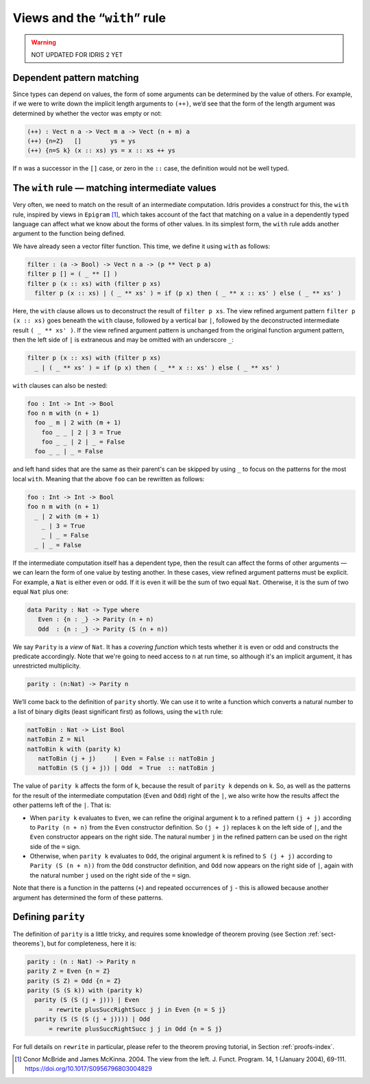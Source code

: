 .. _sec-views:

*****************************
Views and the “``with``” rule
*****************************

.. warning::

   NOT UPDATED FOR IDRIS 2 YET

Dependent pattern matching
==========================

Since types can depend on values, the form of some arguments can be
determined by the value of others. For example, if we were to write
down the implicit length arguments to ``(++)``, we’d see that the form
of the length argument was determined by whether the vector was empty
or not:

.. code-block:: idris

    (++) : Vect n a -> Vect m a -> Vect (n + m) a
    (++) {n=Z}   []        ys = ys
    (++) {n=S k} (x :: xs) ys = x :: xs ++ ys

If ``n`` was a successor in the ``[]`` case, or zero in the ``::``
case, the definition would not be well typed.

.. _sect-nattobin:

The ``with`` rule — matching intermediate values
================================================

Very often, we need to match on the result of an intermediate
computation. Idris provides a construct for this, the ``with``
rule, inspired by views in ``Epigram`` [#McBridgeMcKinna]_, which takes account of
the fact that matching on a value in a dependently typed language can
affect what we know about the forms of other values. In its simplest
form, the ``with`` rule adds another argument to the function being
defined.

We have already seen a vector filter function. This time, we define it
using ``with`` as follows:

.. code-block:: idris

    filter : (a -> Bool) -> Vect n a -> (p ** Vect p a)
    filter p [] = ( _ ** [] )
    filter p (x :: xs) with (filter p xs)
      filter p (x :: xs) | ( _ ** xs' ) = if (p x) then ( _ ** x :: xs' ) else ( _ ** xs' )

Here, the ``with`` clause allows us to deconstruct the result of
``filter p xs``. The view refined argument pattern ``filter p (x ::
xs)`` goes beneath the ``with`` clause, followed by a vertical bar
``|``, followed by the deconstructed intermediate result ``( _ ** xs'
)``. If the view refined argument pattern is unchanged from the
original function argument pattern, then the left side of ``|`` is
extraneous and may be omitted with an underscore ``_``:

.. code-block:: idris

    filter p (x :: xs) with (filter p xs)
      _ | ( _ ** xs' ) = if (p x) then ( _ ** x :: xs' ) else ( _ ** xs' )

``with`` clauses can also be nested:

.. code-block:: idris

    foo : Int -> Int -> Bool
    foo n m with (n + 1)
      foo _ m | 2 with (m + 1)
        foo _ _ | 2 | 3 = True
        foo _ _ | 2 | _ = False
      foo _ _ | _ = False

and left hand sides that are the same as their parent's can be skipped by
using ``_`` to focus on the patterns for the most local ``with``. Meaning
that the above ``foo`` can be rewritten as follows:

.. code-block:: idris

    foo : Int -> Int -> Bool
    foo n m with (n + 1)
      _ | 2 with (m + 1)
        _ | 3 = True
        _ | _ = False
      _ | _ = False

If the intermediate computation itself has a dependent type, then the
result can affect the forms of other arguments — we can learn the form
of one value by testing another. In these cases, view refined argument
patterns must be explicit. For example, a ``Nat`` is either even or
odd. If it is even it will be the sum of two equal ``Nat``.
Otherwise, it is the sum of two equal ``Nat`` plus one:

.. code-block:: idris

    data Parity : Nat -> Type where
       Even : {n : _} -> Parity (n + n)
       Odd  : {n : _} -> Parity (S (n + n))

We say ``Parity`` is a *view* of ``Nat``. It has a *covering function*
which tests whether it is even or odd and constructs the predicate
accordingly. Note that we're going to need access to ``n`` at run time, so
although it's an implicit argument, it has unrestricted multiplicity.

.. code-block:: idris

    parity : (n:Nat) -> Parity n

We’ll come back to the definition of ``parity`` shortly. We can use it
to write a function which converts a natural number to a list of
binary digits (least significant first) as follows, using the ``with``
rule:

.. code-block:: idris

    natToBin : Nat -> List Bool
    natToBin Z = Nil
    natToBin k with (parity k)
       natToBin (j + j)     | Even = False :: natToBin j
       natToBin (S (j + j)) | Odd  = True  :: natToBin j

The value of ``parity k`` affects the form of ``k``, because the
result of ``parity k`` depends on ``k``. So, as well as the patterns
for the result of the intermediate computation (``Even`` and ``Odd``)
right of the ``|``, we also write how the results affect the other
patterns left of the ``|``. That is:

- When ``parity k`` evaluates to ``Even``, we can refine the original
  argument ``k`` to a refined pattern ``(j + j)`` according to
  ``Parity (n + n)`` from the ``Even`` constructor definition. So
  ``(j + j)`` replaces ``k`` on the left side of ``|``, and the
  ``Even`` constructor appears on the right side. The natural number
  ``j`` in the refined pattern can be used on the right side of the
  ``=`` sign.

- Otherwise, when ``parity k`` evaluates to ``Odd``, the original
  argument ``k`` is refined to ``S (j + j)`` according to ``Parity (S
  (n + n))`` from the ``Odd`` constructor definition, and ``Odd`` now
  appears on the right side of ``|``, again with the natural number
  ``j`` used on the right side of the ``=`` sign.

Note that there is a function in the patterns (``+``) and repeated
occurrences of ``j`` - this is allowed because another argument has
determined the form of these patterns.

Defining ``parity``
===================

The definition of ``parity`` is a little tricky, and requires some knowledge of
theorem proving (see Section :ref:`sect-theorems`), but for completeness, here
it is:

.. code-block:: idris

    parity : (n : Nat) -> Parity n
    parity Z = Even {n = Z}
    parity (S Z) = Odd {n = Z}
    parity (S (S k)) with (parity k)
      parity (S (S (j + j))) | Even
          = rewrite plusSuccRightSucc j j in Even {n = S j}
      parity (S (S (S (j + j)))) | Odd
          = rewrite plusSuccRightSucc j j in Odd {n = S j}

For full details on ``rewrite`` in particular, please refer to the theorem
proving tutorial, in Section :ref:`proofs-index`.

.. [#McBridgeMcKinna] Conor McBride and James McKinna. 2004. The view from the
       left. J. Funct. Program. 14, 1 (January 2004),
       69-111. https://doi.org/10.1017/S0956796803004829
